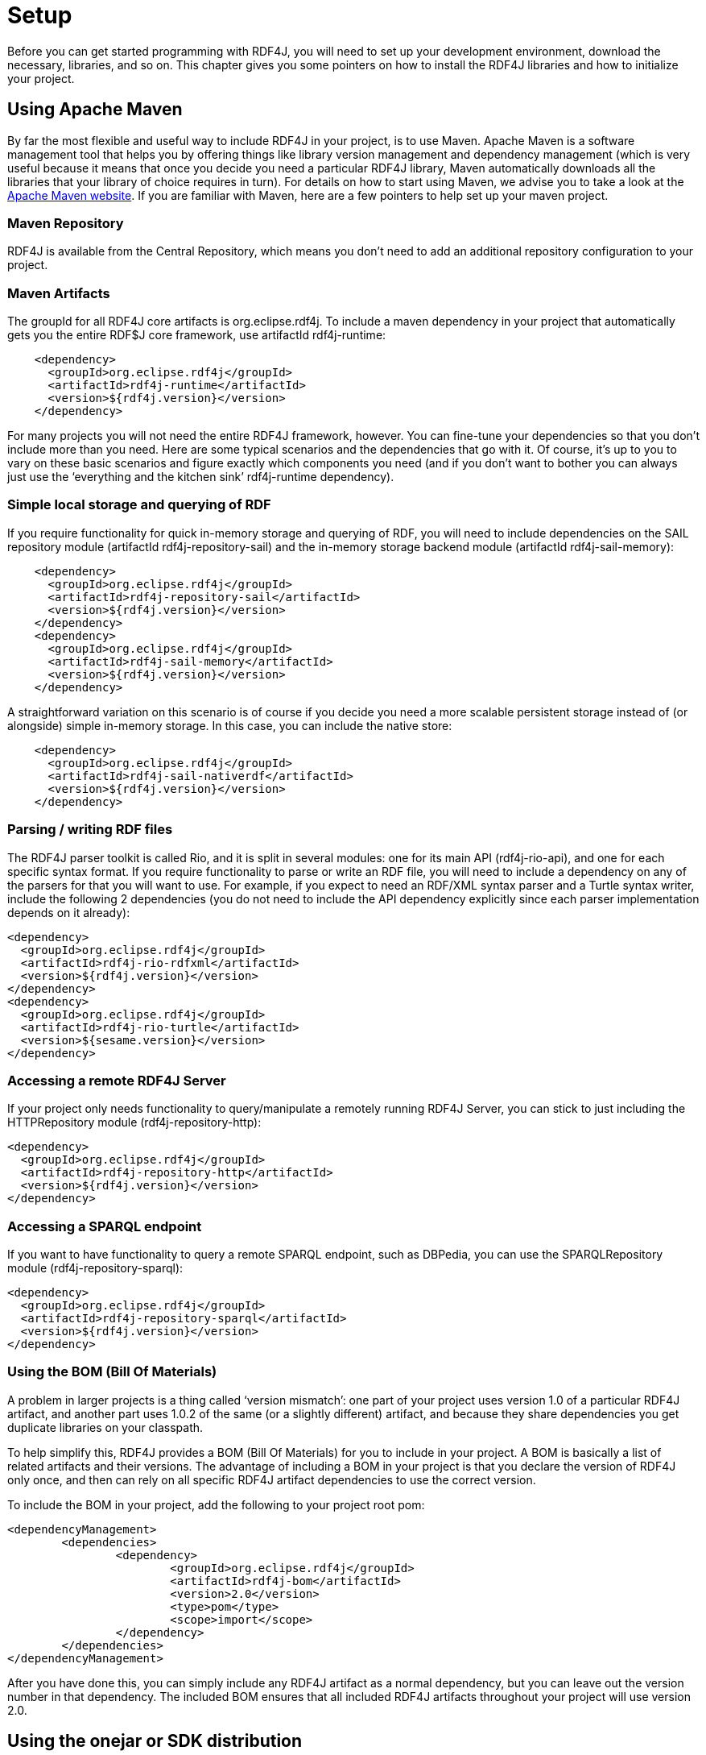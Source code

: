 = Setup

Before you can get started programming with RDF4J, you will need to set up your development environment, download the necessary, libraries, and so on. This chapter gives you some pointers on how to install the RDF4J libraries and how to initialize your project.

== Using Apache Maven

By far the most flexible and useful way to include RDF4J in your project, is to
use Maven. Apache Maven is a software management tool that helps you by
offering things like library version management and dependency management
(which is very useful because it means that once you decide you need a
particular RDF4J library, Maven automatically downloads all the libraries that
your library of choice requires in turn). For details on how to start using
Maven, we advise you to take a look at the http://maven.apache.org/[Apache
Maven website]. If you are familiar with Maven, here are a few pointers to help
set up your maven project.

=== Maven Repository

RDF4J is available from the Central Repository, which means you don’t need to
add an additional repository configuration to your project.

=== Maven Artifacts

The groupId for all RDF4J core artifacts is org.eclipse.rdf4j. To include a maven dependency in your project that automatically gets you the entire RDF$J core framework, use artifactId rdf4j-runtime:

[source,xml]
----
    <dependency>
      <groupId>org.eclipse.rdf4j</groupId>
      <artifactId>rdf4j-runtime</artifactId>
      <version>${rdf4j.version}</version>
    </dependency>
----

For many projects you will not need the entire RDF4J framework, however. You
can fine-tune your dependencies so that you don’t include more than you need.
Here are some typical scenarios and the dependencies that go with it. Of
course, it’s up to you to vary on these basic scenarios and figure exactly
which components you need (and if you don’t want to bother you can always just
use the ‘everything and the kitchen sink’ rdf4j-runtime dependency).

=== Simple local storage and querying of RDF

If you require functionality for quick in-memory storage and querying of RDF,
you will need to include dependencies on the SAIL repository module (artifactId
rdf4j-repository-sail) and the in-memory storage backend module (artifactId
rdf4j-sail-memory):

[source,xml]
----
    <dependency>
      <groupId>org.eclipse.rdf4j</groupId>
      <artifactId>rdf4j-repository-sail</artifactId>
      <version>${rdf4j.version}</version>
    </dependency>
    <dependency>
      <groupId>org.eclipse.rdf4j</groupId>
      <artifactId>rdf4j-sail-memory</artifactId>
      <version>${rdf4j.version}</version>
    </dependency>
----

A straightforward variation on this scenario is of course if you decide you need a more scalable persistent storage instead of (or alongside) simple in-memory storage. In this case, you can include the native store:

[source,xml]
----
    <dependency>
      <groupId>org.eclipse.rdf4j</groupId>
      <artifactId>rdf4j-sail-nativerdf</artifactId>
      <version>${rdf4j.version}</version>
    </dependency>
----

=== Parsing / writing RDF files

The RDF4J parser toolkit is called Rio, and it is split in several modules: one
for its main API (rdf4j-rio-api), and one for each specific syntax format. If
you require functionality to parse or write an RDF file, you will need to
include a dependency on any of the parsers for that you will want to use. For
example, if you expect to need an RDF/XML syntax parser and a Turtle syntax
writer, include the following 2 dependencies (you do not need to include the
API dependency explicitly since each parser implementation depends on it
already):

[source,xml]
----
<dependency>
  <groupId>org.eclipse.rdf4j</groupId>
  <artifactId>rdf4j-rio-rdfxml</artifactId>
  <version>${rdf4j.version}</version>
</dependency>
<dependency>
  <groupId>org.eclipse.rdf4j</groupId>
  <artifactId>rdf4j-rio-turtle</artifactId>
  <version>${sesame.version}</version>
</dependency>
----

=== Accessing a remote RDF4J Server

If your project only needs functionality to query/manipulate a remotely running
RDF4J Server, you can stick to just including the HTTPRepository module
(rdf4j-repository-http):

[source,xml]
----
<dependency>
  <groupId>org.eclipse.rdf4j</groupId>
  <artifactId>rdf4j-repository-http</artifactId>
  <version>${rdf4j.version}</version>
</dependency>
----

=== Accessing a SPARQL endpoint

If you want to have functionality to query a remote SPARQL endpoint, such as
DBPedia, you can use the SPARQLRepository module  (rdf4j-repository-sparql):

[source,xml]
----
<dependency> 
  <groupId>org.eclipse.rdf4j</groupId> 
  <artifactId>rdf4j-repository-sparql</artifactId> 
  <version>${rdf4j.version}</version> 
</dependency>
----

=== Using the BOM (Bill Of Materials)

A problem in larger projects is a thing called ‘version mismatch’: one part of
your project uses version 1.0 of a particular RDF4J artifact, and another part
uses 1.0.2 of the same (or a slightly different) artifact, and because they
share dependencies you get duplicate libraries on your classpath.

To help simplify this, RDF4J provides a BOM (Bill Of Materials) for you to
include in your project. A BOM is basically a list of related artifacts and
their versions. The advantage of including a BOM in your project is that you
declare the version of RDF4J only once, and then can rely on all specific RDF4J
artifact dependencies to use the correct version.

To include the BOM in your project, add the following to your project root pom:

[source,xml]
----
<dependencyManagement>
	<dependencies>
		<dependency>
			<groupId>org.eclipse.rdf4j</groupId>
			<artifactId>rdf4j-bom</artifactId>
			<version>2.0</version>
			<type>pom</type>
			<scope>import</scope>
		</dependency>
	</dependencies>
</dependencyManagement>
----

After you have done this, you can simply include any RDF4J artifact as a normal
dependency, but you can leave out the version number in that dependency. The
included BOM ensures that all included RDF4J artifacts throughout your project
will use version 2.0.

== Using the onejar or SDK distribution

If you are not familiar with Apache Maven, an alternative way to get started
with using the RDF4J libraries is to download the RDF4J onejar library and
include it in your classpath.

The RDF4J onejar contains all of RDF4J’s own functionality. However, it does
not contain any of the third-party libraries on which RDF4J depends, which
means that if you use the onejar, you will, in addition, need to download and
install these third-party libraries (if your project does not already use them,
as most of these libraries are pretty common).

It is important to note that the RDF4J framework consists of a set of
libraries: RDF4J is not a monolithic piece of software, you can pick and choose
which parts you want and which ones you don’t. In those cases where you don’t
care about picking and choosing and just want to get on with it, the onejar is
a good choice.

If, however, you want a little more control over what is included, you can
download the complete SDK and select (from the lib directory) those libraries
that you require. The SDK distribution contains all RDF4J libraries as
individual jar files, and in addition it also contains all the third-party
libraries you need work with RDF4J.

== Logging: SLF4J initialization

Before you begin using any of the RDF4J libraries, one important configuration
step needs to be taken: the initialization and configuration of a logging
framework.

RDF4J uses the Simple Logging Facade for Java (SLF4J), which is a framework for
abstracting from the actual logging implementation. SLF4J allows you, as a user
of the RDF4J framework, to plug in your own favorite logging implementation at
deployment time. SLF4J supports the most popular logging implementations such
as Java Logging, Apache Commons Logging, Logback, log4j, etc. See the http://slf4j.org/[SLF4J
website] for more info.

What you need to do is to decide which logging implementation you are going to
use and include the appropriate SLF4J logger adapter in your classpath. For
example, if you decide to use Apache log4j, you need to include the SFL4J-Log4J
adapter in your classpath. The SLF4J release packages includes adapters for
various logging implementations; just download the SLF4J release package and
include the appropriate adapter in your classpath (or, when using Maven, set
the appropriate dependency); slf4j-log4j12-(version).jar, for example.

One thing to keep in mind when configuring logging is that SLF4J expects only a
single logger implementation on the classpath. Thus, you should choose only a
single logger. In addition, if parts of your code depend on projects that use
other logging frameworks directly, you can include a Legacy Bridge which makes
sure calls to the legacy logger get redirected to SLF4J (and from there on, to
your logger of choice.

In particular, when working with RDF4J’s HTTPRepository or SPARQLRepository
libraries, you may want to include the jcl-over-slf4j legacy bridge. This is
because RDF4J internally uses the Apache Commons HttpClient, which relies on
JCL – Jakarta Commons Logging. You can do without this if your own app is a
webapp, to be deployed in e.g. Tomcat, but otherwise, your application will
probably show a lot of debug log messages on standard output, starting with
something like:

 DEBUG httpclient.wire.header

When you set this up correctly, you can have a single logger configuration for
your entire project, and you will be able to control both this kind of logging
by third party libraries and by RDF4J itself using this single config.

The RDF4J framework itself does not prescribe a particular logger
implementation (after all, that’s the whole point of SLF4J, that you get to
choose your preferred logger). However, several of the applications included in
RDF4J (such as RDF4J Server, Workbench, and the command line console) do use a
logger implementation. The server and console application both use logback,
which is the successor to log4j and a native implementation of SLF4J. The
Workbench uses java.util.logging instead.

